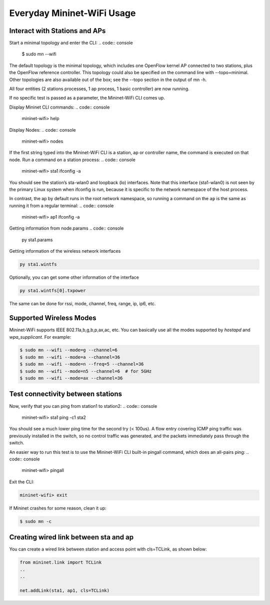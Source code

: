 ************
Everyday Mininet-WiFi Usage
************

Interact with Stations and APs
===================

Start a minimal topology and enter the CLI:
.. code:: console

    $ sudo mn --wifi


The default topology is the minimal topology, which includes one OpenFlow kernel AP connected to two stations, plus the OpenFlow reference controller. This topology could also be specified on the command line with --topo=minimal. Other topologies are also available out of the box; see the --topo section in the output of mn -h.

All four entities (2 stations processes, 1 ap process, 1 basic controller) are now running.

If no specific test is passed as a parameter, the Mininet-WiFi CLI comes up.


Display Mininet CLI commands:
.. code:: console

    mininet-wifi> help


Display Nodes:
.. code:: console

    mininet-wifi> nodes


If the first string typed into the Mininet-WiFi CLI is a station, ap or controller name, the command is executed on that node. Run a command on a station process:
.. code:: console

    mininet-wifi> sta1 ifconfig -a


You should see the station’s sta-wlan0 and loopback (lo) interfaces. Note that this interface (sta1-wlan0) is not seen by the primary Linux system when ifconfig is run, because it is specific to the network namespace of the host process.

In contrast, the ap by default runs in the root network namespace, so running a command on the ``ap`` is the same as running it from a regular terminal:
.. code:: console

    mininet-wifi> ap1 ifconfig -a


Getting information from node.params
.. code:: console

    py sta1.params

Getting information of the wireless network interfaces

.. code:: console

    py sta1.wintfs

Optionally, you can get some other information of the interface

.. code:: console

    py sta1.wintfs[0].txpower

The same can be done for rssi, mode, channel, freq, range, ip, ip6, etc.


Supported Wireless Modes
===================

Mininet-WiFi supports IEEE 802.11a,b,g,b,p,ax,ac, etc. You can basically use all the modes supported by `hostapd` and `wpa_supplicant`. For example:

.. code:: console

    $ sudo mn --wifi --mode=g --channel=6
    $ sudo mn --wifi --mode=a --channel=36
    $ sudo mn --wifi --mode=n --freq=5 --channel=36
    $ sudo mn --wifi --mode=n5 --channel=6  # for 5GHz
    $ sudo mn --wifi --mode=ax --channel=36

Test connectivity between stations
===================

Now, verify that you can ping from station1 to station2:
.. code:: console

    mininet-wifi> sta1 ping -c1 sta2


You should see a much lower ping time for the second try (< 100us). A flow entry covering ICMP ping traffic was previously installed in the switch, so no control traffic was generated, and the packets immediately pass through the switch.

An easier way to run this test is to use the Mininet-WiFi CLI built-in pingall command, which does an all-pairs ping:
.. code:: console

    mininet-wifi> pingall


Exit the CLI:

.. code:: console

    mininet-wifi> exit

If Mininet crashes for some reason, clean it up:

.. code:: console

    $ sudo mn -c

Creating wired link between sta and ap
===================

You can create a wired link between station and access point with cls=TCLink, as shown below:

.. code:: console

    from mininet.link import TCLink
    ..
    ..

    net.addLink(sta1, ap1, cls=TCLink)
